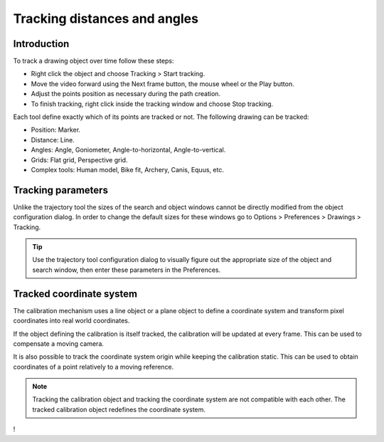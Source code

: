 Tracking distances and angles
=======================================

Introduction
------------
To track a drawing object over time follow these steps:

* Right click the object and choose Tracking > Start tracking.
* Move the video forward using the Next frame button, the mouse wheel or the Play button.
* Adjust the points position as necessary during the path creation.
* To finish tracking, right click inside the tracking window and choose Stop tracking.

.. image:: /images/measurement/tracking-start.png

Each tool define exactly which of its points are tracked or not. The following drawing can be tracked:

* Position: Marker.
* Distance: Line.
* Angles: Angle, Goniometer, Angle-to-horizontal, Angle-to-vertical.
* Grids: Flat grid, Perspective grid.
* Complex tools: Human model, Bike fit, Archery, Canis, Equus, etc.

Tracking parameters
-------------------
Unlike the trajectory tool the sizes of the search and object windows cannot be directly modified from the object configuration dialog.
In order to change the default sizes for these windows go to Options > Preferences > Drawings > Tracking.

.. tip:: Use the trajectory tool configuration dialog to visually figure out the appropriate size of the object and search window, then enter these parameters in the Preferences.

Tracked coordinate system
-------------------------------
The calibration mechanism uses a line object or a plane object to define a coordinate system and transform pixel coordinates into real world coordinates.

If the object defining the calibration is itself tracked, the calibration will be updated at every frame.
This can be used to compensate a moving camera.

It is also possible to track the coordinate system origin while keeping the calibration static.
This can be used to obtain coordinates of a point relatively to a moving reference.

.. note:: Tracking the calibration object and tracking the coordinate system are not compatible with each other. The tracked calibration object redefines the coordinate system.

!
